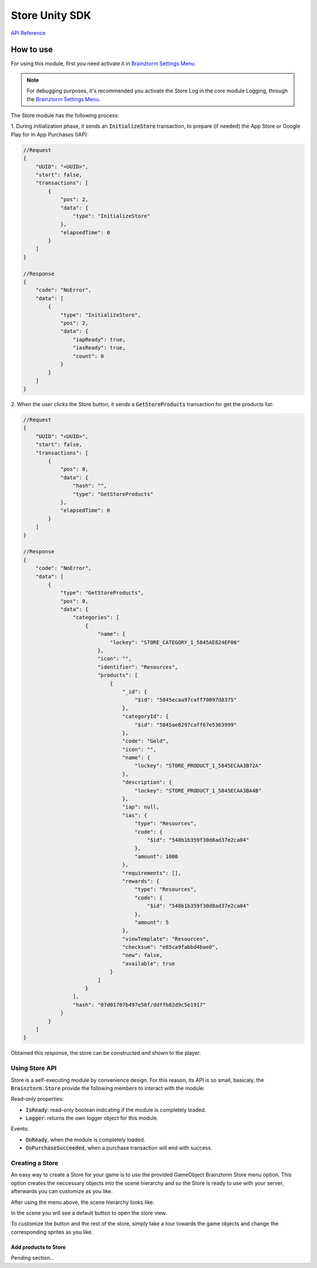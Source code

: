 ###############
Store Unity SDK
###############

`API Reference`_

**********
How to use
**********
For using this module, first you need activate it in `Brainztorm Settings Menu`_.

.. note::

    For debugging purposes, it's recommended you activate the Store Log in the core 
    module Logging, through the `Brainztorm Settings Menu`_.

The Store module has the following process:

1. During initialization phase, it sends an :code:`InitializeStore` transaction, 
to prepare (if needed) the App Store or Google Play for In App Purchases (IAP):

.. code-block:: javascript

    //Request
    {
        "UUID": "<UUID>",
        "start": false,
        "transactions": [
            {
                "pos": 2,
                "data": {
                    "type": "InitializeStore"
                },
                "elapsedTime": 0
            }
        ]
    }

    //Response
    {
        "code": "NoError",
        "data": [
            {
                "type": "InitializeStore",
                "pos": 2,
                "data": {
                    "iapReady": true,
                    "iasReady": true,
                    "count": 0
                }
            }
        ]
    }

2. When the user clicks the Store button, it sends a :code:`GetStoreProducts` transaction
for get the products list:

.. code-block:: javascript

    //Request
    {
        "UUID": "<UUID>",
        "start": false,
        "transactions": [
            {
                "pos": 0,
                "data": {
                    "hash": "",
                    "type": "GetStoreProducts"
                },
                "elapsedTime": 0
            }
        ]
    }

    //Response
    {
        "code": "NoError",
        "data": [
            {
                "type": "GetStoreProducts",
                "pos": 0,
                "data": {
                    "categories": [
                        {
                            "name": {
                                "lockey": "STORE_CATEGORY_1_5845AE824EF06"
                            },
                            "icon": "",
                            "identifier": "Resources",
                            "products": [
                                {
                                    "_id": {
                                        "$id": "5845ecaa97caff70097d8375"
                                    },
                                    "categoryId": {
                                        "$id": "5845ae8297caff67e5363999"
                                    },
                                    "code": "Gold",
                                    "icon": "",
                                    "name": {
                                        "lockey": "STORE_PRODUCT_1_5845ECAA3B72A"
                                    },
                                    "description": {
                                        "lockey": "STORE_PRODUCT_1_5845ECAA3BA4B"
                                    },
                                    "iap": null,
                                    "ias": {
                                        "type": "Resources",
                                        "code": {
                                            "$id": "548b1b359f30d8ad37e2ca04"
                                        },
                                        "amount": 1000
                                    },
                                    "requirements": [],
                                    "rewards": {
                                        "type": "Resources",
                                        "code": {
                                            "$id": "548b1b359f30d8ad37e2ca04"
                                        },
                                        "amount": 5
                                    },
                                    "viewTemplate": "Resources",
                                    "checksum": "e85ca9fabbd4bae0",
                                    "new": false,
                                    "available": true
                                }
                            ]
                        }
                    ],
                    "hash": "07d01707b497e58f/ddffb82d9c5e1917"
                }
            }
        ]
    }

Obtained this response, the store can be constructed and shown to the player.

Using Store API
===============
Store is a self-executing module by convenience design. For this reason, its API is so 
small, basicaly, the :code:`Brainztorm.Store` provide the following members to 
interact with the module:

Read-only properties: 

- :code:`IsReady`: read-only boolean indicating if the module is completely loaded.
- :code:`Logger`: returns the own logger object for this module.

Events:

- :code:`OnReady`, when the module is completely loaded.
- :code:`OnPurchaseSucceeded`, when a purchase transaction will end with success.

Creating a Store
================
An easy way to create a Store for your game is to use the provided GameObject Brainztorm 
Store menu option. This option creates the neccessary objects into the scene hierarchy and 
so the Store is ready to use with your server, afterwards you can customize as you like.

.. image:: images/store_menu.png

After using the menu above, the scene hierarchy looks like:

.. image:: images/store_hierarchy.png

In the scene you will see a default button to open the store view.

.. image:: images/store_default_button.png

To customize the button and the rest of the store, simply take a tour towards the game objects 
and change the corresponding sprites as you like.

Add products to Store
---------------------
Pending section...

..
    .. image:: images/store_settings.png

.. _API Reference: #
.. _Brainztorm Settings Menu: #